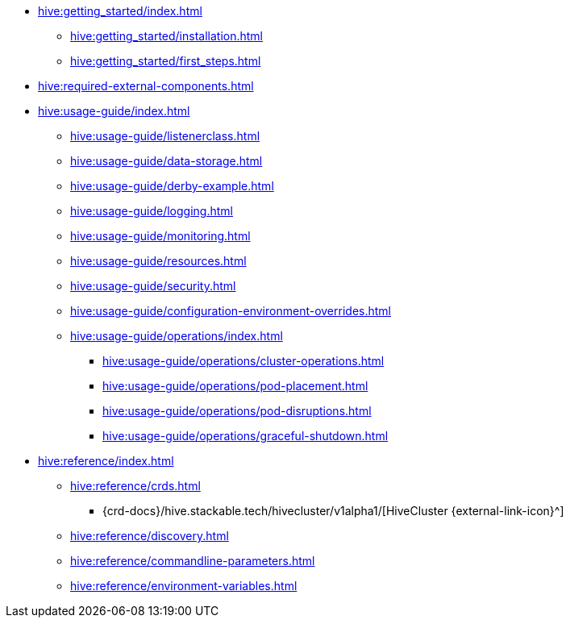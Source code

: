 * xref:hive:getting_started/index.adoc[]
** xref:hive:getting_started/installation.adoc[]
** xref:hive:getting_started/first_steps.adoc[]
* xref:hive:required-external-components.adoc[]
* xref:hive:usage-guide/index.adoc[]
** xref:hive:usage-guide/listenerclass.adoc[]
** xref:hive:usage-guide/data-storage.adoc[]
** xref:hive:usage-guide/derby-example.adoc[]
** xref:hive:usage-guide/logging.adoc[]
** xref:hive:usage-guide/monitoring.adoc[]
** xref:hive:usage-guide/resources.adoc[]
** xref:hive:usage-guide/security.adoc[]
** xref:hive:usage-guide/configuration-environment-overrides.adoc[]
** xref:hive:usage-guide/operations/index.adoc[]
*** xref:hive:usage-guide/operations/cluster-operations.adoc[]
*** xref:hive:usage-guide/operations/pod-placement.adoc[]
*** xref:hive:usage-guide/operations/pod-disruptions.adoc[]
*** xref:hive:usage-guide/operations/graceful-shutdown.adoc[]
* xref:hive:reference/index.adoc[]
** xref:hive:reference/crds.adoc[]
*** {crd-docs}/hive.stackable.tech/hivecluster/v1alpha1/[HiveCluster {external-link-icon}^]
** xref:hive:reference/discovery.adoc[]
** xref:hive:reference/commandline-parameters.adoc[]
** xref:hive:reference/environment-variables.adoc[]